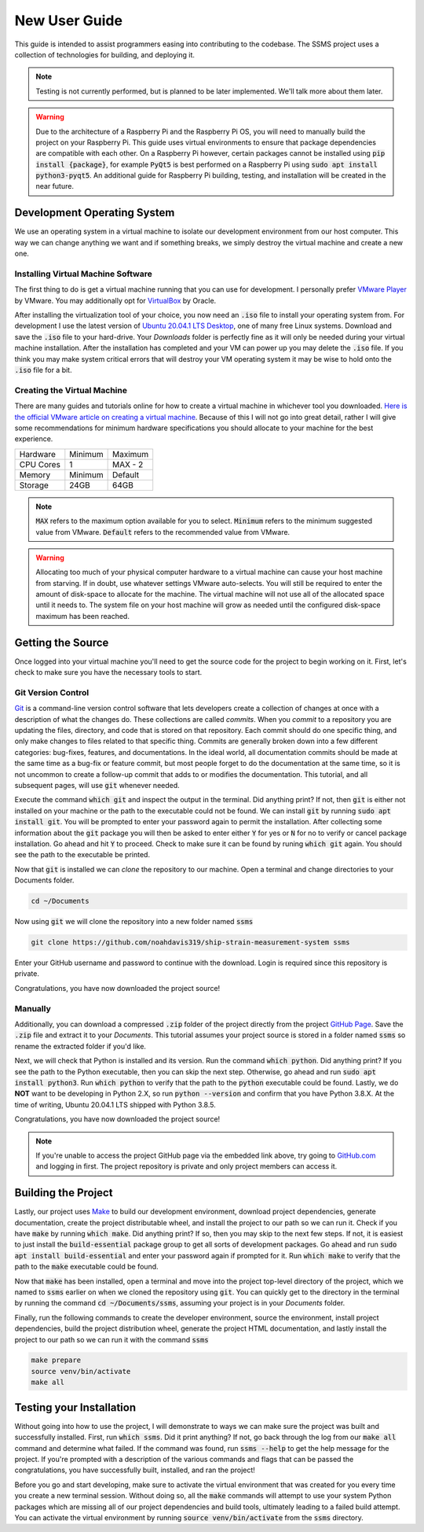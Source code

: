 New User Guide
==============

This guide is intended to assist programmers easing into contributing to the codebase. The SSMS project uses a
collection of technologies for building, and deploying it.

.. note::
   Testing is not currently performed, but is planned to be later implemented. We'll talk more about them later.

.. warning::
    Due to the architecture of a Raspberry Pi and the Raspberry Pi OS, you will need to manually build the project
    on your Raspberry Pi. This guide uses virtual environments to ensure that package dependencies are compatible
    with each other. On a Raspberry Pi however, certain packages cannot be installed using
    :code:`pip install {package}`, for example :code:`PyQt5` is best performed on a Raspberry Pi using
    :code:`sudo apt install python3-pyqt5`. An additional guide for Raspberry Pi building, testing, and installation
    will be created in the near future.

Development Operating System
----------------------------

We use an operating system in a virtual machine to isolate our development environment from our host computer. This way
we can change anything we want and if something breaks, we simply destroy the virtual machine and create a new one.

Installing Virtual Machine Software
^^^^^^^^^^^^^^^^^^^^^^^^^^^^^^^^^^^

The first thing to do is get a virtual machine running that you can use for development. I personally prefer
`VMware Player <https://www.vmware.com/content/vmware/vmware-published-sites/us/products/workstation-
player.html.html>`_ by VMware. You may additionally opt for `VirtualBox <https://www.virtualbox.org/>`_ by Oracle.

After installing the virtualization tool of your choice, you now need an :code:`.iso` file to install your operating
system from. For development I use the latest version of `Ubuntu 20.04.1 LTS Desktop
<https://releases.ubuntu.com/20.04/>`_, one of many free Linux systems. Download and save the :code:`.iso` file to your
hard-drive. Your `Downloads` folder is perfectly fine as it will only be needed during your virtual machine
installation. After the installation has completed and your VM can power up you may delete the :code:`.iso` file. If
you think you may make system critical errors that will destroy your VM operating system it may be wise to hold onto
the :code:`.iso` file for a bit.

Creating the Virtual Machine
^^^^^^^^^^^^^^^^^^^^^^^^^^^^

There are many guides and tutorials online for how to create a virtual machine in whichever tool you downloaded.
`Here is the official VMware article on creating a virtual machine <https://kb.vmware.com/s/article/2013483>`_.
Because of this I will not go into great detail, rather I will give some recommendations for minimum hardware
specifications you should allocate to your machine for the best experience.

============  =======  =======
  Hardware    Minimum  Maximum
------------  -------  -------
CPU Cores     1        MAX - 2
Memory        Minimum  Default
Storage       24GB     64GB
============  =======  =======

.. note::
    :code:`MAX` refers to the maximum option available for you to select. :code:`Minimum` refers to the minimum
    suggested value from VMware. :code:`Default` refers to the recommended value from VMware.

.. warning::
    Allocating too much of your physical computer hardware to a virtual machine can cause your host machine from
    starving. If in doubt, use whatever settings VMware auto-selects. You will still be required to enter the amount of
    disk-space to allocate for the machine. The virtual machine will not use all of the allocated space until it needs
    to. The system file on your host machine will grow as needed until the configured disk-space maximum has been
    reached.

Getting the Source
------------------

Once logged into your virtual machine you'll need to get the source code for the project to begin working on it.
First, let's check to make sure you have the necessary tools to start.

Git Version Control
^^^^^^^^^^^^^^^^^^^

`Git <https://git-scm.com/>`_ is a command-line version control software that lets developers create a collection of
changes at once with a description of what the changes do. These collections are called *commits*. When you *commit* to
a repository you are updating the files, directory, and code that is stored on that repository. Each commit should do
one specific thing, and only make changes to files related to that specific thing. Commits are generally broken down
into a few different categories: bug-fixes, features, and documentations. In the ideal world, all documentation commits
should be made at the same time as a bug-fix or feature commit, but most people forget to do the documentation at the
same time, so it is not uncommon to create a follow-up commit that adds to or modifies the documentation. This
tutorial, and all subsequent pages, will use :code:`git` whenever needed.

Execute the command :code:`which git` and inspect the output in the terminal. Did anything print? If not, then
:code:`git` is either not installed on your machine or the path to the executable could not be found. We can install
:code:`git` by running :code:`sudo apt install git`. You will be prompted to enter your password again to
permit the installation. After collecting some information about the :code:`git` package you will then be asked to
enter either :code:`Y` for yes or :code:`N` for no to verify or cancel package installation. Go ahead and hit :code:`Y`
to proceed. Check to make sure it can be found by runing :code:`which git` again. You should see the path to the
executable be printed.

Now that :code:`git` is installed we can `clone` the repository to our machine. Open a terminal and change directories
to your Documents folder.

.. code:: shell

    cd ~/Documents

Now using :code:`git` we will clone the repository into a new folder named :code:`ssms`

.. code:: shell

    git clone https://github.com/noahdavis319/ship-strain-measurement-system ssms

Enter your GitHub username and password to continue with the download. Login is required since this repository is
private.

Congratulations, you have now downloaded the project source!

Manually
^^^^^^^^

Additionally, you can download a compressed :code:`.zip` folder of the project directly from the project
`GitHub Page <https://github.com/noahdavis319/ship-strain-measurement-system>`_. Save the :code:`.zip` file and extract
it to your `Documents`. This tutorial assumes your project source is stored in a folder named :code:`ssms` so rename
the extracted folder if you'd like.

Next, we will check that Python is installed and its version. Run the command :code:`which python`. Did anything print?
If you see the path to the Python executable, then you can skip the next step. Otherwise, go ahead and run
:code:`sudo apt install python3`.  Run :code:`which python` to verify that the path to the :code:`python` executable
could be found. Lastly, we do **NOT** want to be developing in Python 2.X, so run :code:`python --version` and confirm
that you have Python 3.8.X. At the time of writing, Ubuntu 20.04.1 LTS shipped with Python 3.8.5.

Congratulations, you have now downloaded the project source!

.. note::
    If you're unable to access the project GitHub page via the embedded link above, try going to
    `GitHub.com <https://github.com/>`_ and logging in first. The project repository is private and only project
    members can access it.

Building the Project
--------------------

Lastly, our project uses `Make <https://www.gnu.org/software/make/>`_ to build our development environment, download
project dependencies, generate documentation, create the project distributable wheel, and install the project to our
path so we can run it. Check if you have :code:`make` by running :code:`which make`. Did anything print? If so, then
you may skip to the next few steps. If not, it is easiest to just install the :code:`build-essential` package group
to get all sorts of development packages. Go ahead and run :code:`sudo apt install build-essential` and enter your
password again if prompted for it. Run :code:`which make` to verify that the path to the :code:`make` executable could
be found.

Now that :code:`make` has been installed, open a terminal and move into the project top-level directory of the project,
which we named to :code:`ssms` earlier on when we cloned the repository using :code:`git`. You can quickly get to the
directory in the terminal by running the command :code:`cd ~/Documents/ssms`, assuming your project is in your
*Documents* folder.

Finally, run the following commands to create the developer environment, source the environment, install project
dependencies, build the project distribution wheel, generate the project HTML documentation, and lastly install the
project to our path so we can run it with the command :code:`ssms`

.. code:: shell

    make prepare
    source venv/bin/activate
    make all

Testing your Installation
-------------------------

Without going into how to use the project, I will demonstrate to ways we can make sure the project was built and
successfully installed. First, run :code:`which ssms`. Did it print anything? If not, go back through the log from our
:code:`make all` command and determine what failed. If the command was found, run :code:`ssms --help` to get the help
message for the project. If you're prompted with a description of the various commands and flags that can be passed
the congratulations, you have successfully built, installed, and ran the project!

Before you go and start developing, make sure to activate the virtual environment that was created for you every time
you create a new terminal session. Without doing so, all the :code:`make` commands will attempt to use your system
Python packages which are missing all of our project dependencies and build tools, ultimately leading to a failed build
attempt. You can activate the virtual environment by running :code:`source venv/bin/activate` from the :code:`ssms`
directory.